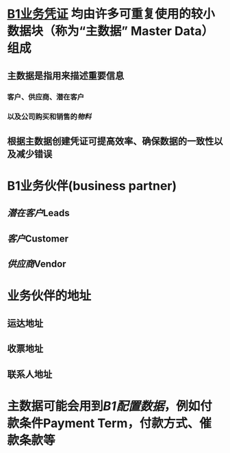 * [[file:./B1业务凭证.org][B1业务凭证]] 均由许多可重复使用的较小数据块（称为“主数据” Master Data）组成
** 主数据是指用来描述重要信息
*** 客户、供应商、潜在客户
*** 以及公司购买和销售的[[物料]]
** 根据主数据创建凭证可提高效率、确保数据的一致性以及减少错误
* B1业务伙伴(business partner)
** [[潜在客户]]Leads
** [[客户]]Customer
** [[供应商]]Vendor
* 业务伙伴的地址
** 运达地址
** 收票地址
** 联系人地址
* 主数据可能会用到[[B1配置数据]]，例如付款条件Payment Term，付款方式、催款条款等